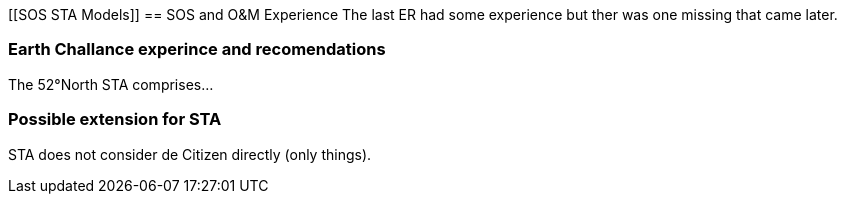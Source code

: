 [[SOS STA Models]]
== SOS and O&M  Experience
The last ER had some experience but ther was one missing that came later.

=== Earth Challance experince and recomendations
The 52°North STA comprises...

=== Possible extension for STA
STA does not consider de Citizen directly (only things).
